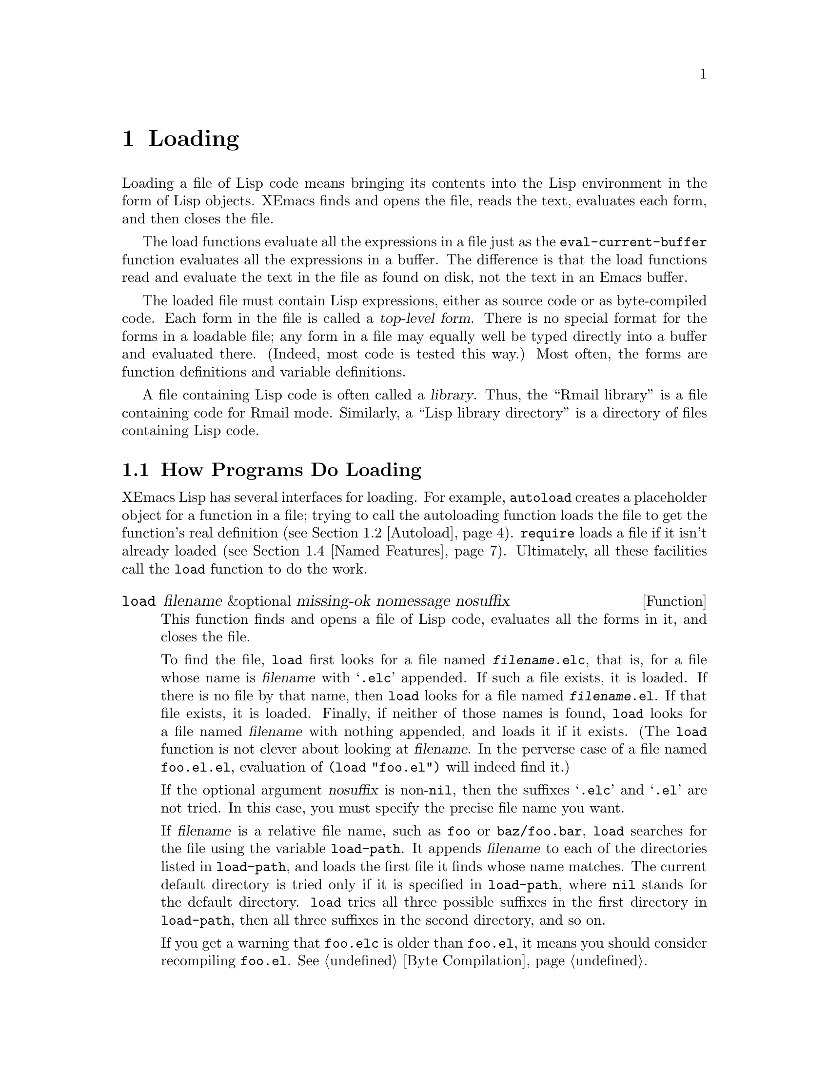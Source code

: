 @c -*-texinfo-*-
@c This is part of the XEmacs Lisp Reference Manual.
@c Copyright (C) 1990, 1991, 1992, 1993, 1994 Free Software Foundation, Inc. 
@c See the file lispref.texi for copying conditions.
@setfilename ../../info/loading.info
@node Loading, Byte Compilation, Macros, Top
@chapter Loading
@cindex loading
@cindex library
@cindex Lisp library

  Loading a file of Lisp code means bringing its contents into the Lisp
environment in the form of Lisp objects.  XEmacs finds and opens the
file, reads the text, evaluates each form, and then closes the file.

  The load functions evaluate all the expressions in a file just
as the @code{eval-current-buffer} function evaluates all the
expressions in a buffer.  The difference is that the load functions
read and evaluate the text in the file as found on disk, not the text
in an Emacs buffer.

@cindex top-level form
  The loaded file must contain Lisp expressions, either as source code
or as byte-compiled code.  Each form in the file is called a
@dfn{top-level form}.  There is no special format for the forms in a
loadable file; any form in a file may equally well be typed directly
into a buffer and evaluated there.  (Indeed, most code is tested this
way.)  Most often, the forms are function definitions and variable
definitions.

  A file containing Lisp code is often called a @dfn{library}.  Thus,
the ``Rmail library'' is a file containing code for Rmail mode.
Similarly, a ``Lisp library directory'' is a directory of files
containing Lisp code.

@menu
* How Programs Do Loading::     The @code{load} function and others.
* Autoload::                    Setting up a function to autoload.
* Repeated Loading::            Precautions about loading a file twice.
* Named Features::              Loading a library if it isn't already loaded.
* Unloading::			How to ``unload'' a library that was loaded.
* Hooks for Loading::		Providing code to be run when
				  particular libraries are loaded.
@end menu

@node How Programs Do Loading
@section How Programs Do Loading

  XEmacs Lisp has several interfaces for loading.  For example,
@code{autoload} creates a placeholder object for a function in a file;
trying to call the autoloading function loads the file to get the
function's real definition (@pxref{Autoload}).  @code{require} loads a
file if it isn't already loaded (@pxref{Named Features}).  Ultimately, all
these facilities call the @code{load} function to do the work.

@defun load filename &optional missing-ok nomessage nosuffix
This function finds and opens a file of Lisp code, evaluates all the
forms in it, and closes the file.

To find the file, @code{load} first looks for a file named
@file{@var{filename}.elc}, that is, for a file whose name is
@var{filename} with @samp{.elc} appended.  If such a file exists, it is
loaded.  If there is no file by that name, then @code{load} looks for a
file named @file{@var{filename}.el}.  If that file exists, it is loaded.
Finally, if neither of those names is found, @code{load} looks for a
file named @var{filename} with nothing appended, and loads it if it
exists.  (The @code{load} function is not clever about looking at
@var{filename}.  In the perverse case of a file named @file{foo.el.el},
evaluation of @code{(load "foo.el")} will indeed find it.)

If the optional argument @var{nosuffix} is non-@code{nil}, then the
suffixes @samp{.elc} and @samp{.el} are not tried.  In this case, you
must specify the precise file name you want.

If @var{filename} is a relative file name, such as @file{foo} or
@file{baz/foo.bar}, @code{load} searches for the file using the variable
@code{load-path}.  It appends @var{filename} to each of the directories
listed in @code{load-path}, and loads the first file it finds whose name
matches.  The current default directory is tried only if it is specified
in @code{load-path}, where @code{nil} stands for the default directory.
@code{load} tries all three possible suffixes in the first directory in
@code{load-path}, then all three suffixes in the second directory, and
so on.

If you get a warning that @file{foo.elc} is older than @file{foo.el}, it
means you should consider recompiling @file{foo.el}.  @xref{Byte
Compilation}.

Messages like @samp{Loading foo...} and @samp{Loading foo...done} appear
in the echo area during loading unless @var{nomessage} is
non-@code{nil}.

@cindex load errors
Any unhandled errors while loading a file terminate loading.  If the
load was done for the sake of @code{autoload}, any function definitions
made during the loading are undone.

@kindex file-error
If @code{load} can't find the file to load, then normally it signals the
error @code{file-error} (with @samp{Cannot open load file
@var{filename}}).  But if @var{missing-ok} is non-@code{nil}, then
@code{load} just returns @code{nil}.

You can use the variable @code{load-read-function} to specify a function
for @code{load} to use instead of @code{read} for reading expressions.
See below.

@code{load} returns @code{t} if the file loads successfully.
@end defun

@ignore
@deffn Command load-file filename
This function loads the file @var{filename}.  If @var{filename} is an
absolute file name, then it is loaded.  If it is relative, then the
current default directory is assumed.  @code{load-path} is not used, and
suffixes are not appended.  Use this function if you wish to specify
the file to be loaded exactly.
@end deffn

@deffn Command load-library library
This function loads the library named @var{library}.  A library is
nothing more than a file that may be loaded as described earlier.  This
function is identical to @code{load}, save that it reads a file name
interactively with completion.
@end deffn
@end ignore

@defopt load-path
@cindex @code{EMACSLOADPATH} environment variable
The value of this variable is a list of directories to search when
loading files with @code{load}.  Each element is a string (which must be
a directory name) or @code{nil} (which stands for the current working
directory).  The value of @code{load-path} is initialized from the
environment variable @code{EMACSLOADPATH}, if that exists; otherwise its
default value is specified in @file{emacs/src/paths.h} when XEmacs is
built.

The syntax of @code{EMACSLOADPATH} is the same as used for @code{PATH};
@samp{:} (or @samp{;}, according to the operating system) separates
directory names, and @samp{.} is used for the current default directory.
Here is an example of how to set your @code{EMACSLOADPATH} variable from
a @code{csh} @file{.login} file:

@c This overfull hbox is OK.  --rjc 16mar92
@smallexample
setenv EMACSLOADPATH .:/user/bil/emacs:/usr/lib/emacs/lisp
@end smallexample

Here is how to set it using @code{sh}:

@smallexample
export EMACSLOADPATH
EMACSLOADPATH=.:/user/bil/emacs:/usr/local/lib/emacs/lisp
@end smallexample

Here is an example of code you can place in a @file{.emacs} file to add
several directories to the front of your default @code{load-path}:

@smallexample
@group
(setq load-path
      (append (list nil "/user/bil/emacs"
                    "/usr/local/lisplib"
                    "~/emacs")
              load-path))
@end group
@end smallexample

@c Wordy to rid us of an overfull hbox.  --rjc 15mar92
@noindent
In this example, the path searches the current working directory first,
followed then by the @file{/user/bil/emacs} directory, the
@file{/usr/local/lisplib} directory, and the @file{~/emacs} directory,
which are then followed by the standard directories for Lisp code.

The command line options @samp{-l} or @samp{-load} specify a Lisp
library to load as part of Emacs startup.  Since this file might be in
the current directory, Emacs 18 temporarily adds the current directory
to the front of @code{load-path} so the file can be found there.  Newer
Emacs versions also find such files in the current directory, but
without altering @code{load-path}.

Dumping Emacs uses a special value of @code{load-path}.  If the value of
@code{load-path} at the end of dumping is unchanged (that is, still the
same special value), the dumped Emacs switches to the ordinary
@code{load-path} value when it starts up, as described above.  But if
@code{load-path} has any other value at the end of dumping, that value
is used for execution of the dumped Emacs also.

Therefore, if you want to change @code{load-path} temporarily for
loading a few libraries in @file{site-init.el} or @file{site-load.el},
you should bind @code{load-path} locally with @code{let} around the
calls to @code{load}.
@end defopt

@defun locate-file filename path-list &optional suffixes mode
This function searches for a file in the same way that @code{load} does,
and returns the file found (if any). (In fact, @code{load} uses this
function to search through @code{load-path}.) It searches for
@var{filename} through @var{path-list}, expanded by one of the optional
@var{suffixes} (string of suffixes separated by @samp{:}s), checking for
access @var{mode} (0|1|2|4 = exists|executable|writeable|readable),
default readable.

@code{locate-file} keeps hash tables of the directories it searches
through, in order to speed things up.  It tries valiantly to not get
confused in the face of a changing and unpredictable environment, but
can occasionally get tripped up.  In this case, you will have to call
@code{locate-file-clear-hashing} to get it back on track.  See that
function for details.
@end defun

@defun locate-file-clear-hashing path
This function clears the hash records for the specified list of
directories.  @code{locate-file} uses a hashing scheme to speed lookup, and
will correctly track the following environmental changes:

@itemize @bullet
@item
changes of any sort to the list of directories to be searched.
@item
addition and deletion of non-shadowing files (see below) from the
directories in the list.
@item
byte-compilation of a .el file into a .elc file.
@end itemize

@code{locate-file} will primarily get confused if you add a file that
shadows (i.e. has the same name as) another file further down in the
directory list.  In this case, you must call
@code{locate-file-clear-hashing}.
@end defun

@defvar load-in-progress
This variable is non-@code{nil} if Emacs is in the process of loading a
file, and it is @code{nil} otherwise.
@end defvar

@defvar load-read-function
This variable specifies an alternate expression-reading function for
@code{load} and @code{eval-region} to use instead of @code{read}.
The function should accept one argument, just as @code{read} does.

Normally, the variable's value is @code{nil}, which means those
functions should use @code{read}.
@end defvar

@defopt load-warn-when-source-newer
This variable specifies whether @code{load} should check whether the
source is newer than the binary.  If this variable is true, then when a
@samp{.elc} file is being loaded and the corresponding @samp{.el} is
newer, a warning message will be printed.  The default is @code{nil},
but it is bound to @code{t} during the initial loadup.
@end defopt

@defopt load-warn-when-source-only
This variable specifies whether @code{load} should warn when loading a
@samp{.el} file instead of an @samp{.elc}.  If this variable is true,
then when @code{load} is called with a filename without an extension,
and the @samp{.elc} version doesn't exist but the @samp{.el} version
does, then a message will be printed.  If an explicit extension is
passed to @code{load}, no warning will be printed.  The default is
@code{nil}, but it is bound to @code{t} during the initial loadup.
@end defopt

@defopt load-ignore-elc-files
This variable specifies whether @code{load} should ignore @samp{.elc}
files when a suffix is not given.  This is normally used only to
bootstrap the @samp{.elc} files when building XEmacs, when you use the
command @samp{make all-elc}. (This forces the @samp{.el} versions to be
loaded in the process of compiling those same files, so that existing
out-of-date @samp{.elc} files do not make it mess things up.)
@end defopt

  To learn how @code{load} is used to build XEmacs, see @ref{Building XEmacs}.

@node Autoload
@section Autoload
@cindex autoload

  The @dfn{autoload} facility allows you to make a function or macro
known in Lisp, but put off loading the file that defines it.  The first
call to the function automatically reads the proper file to install the
real definition and other associated code, then runs the real definition
as if it had been loaded all along.

  There are two ways to set up an autoloaded function: by calling
@code{autoload}, and by writing a special ``magic'' comment in the
source before the real definition.  @code{autoload} is the low-level
primitive for autoloading; any Lisp program can call @code{autoload} at
any time.  Magic comments do nothing on their own; they serve as a guide
for the command @code{update-file-autoloads}, which constructs calls to
@code{autoload} and arranges to execute them when Emacs is built.  Magic
comments are the most convenient way to make a function autoload, but
only for packages installed along with Emacs.

@defun autoload function filename &optional docstring interactive type
This function defines the function (or macro) named @var{function} so as
to load automatically from @var{filename}.  The string @var{filename}
specifies the file to load to get the real definition of @var{function}.

The argument @var{docstring} is the documentation string for the
function.  Normally, this is the identical to the documentation string
in the function definition itself.  Specifying the documentation string
in the call to @code{autoload} makes it possible to look at the
documentation without loading the function's real definition.

If @var{interactive} is non-@code{nil}, then the function can be called
interactively.  This lets completion in @kbd{M-x} work without loading
the function's real definition.  The complete interactive specification
need not be given here; it's not needed unless the user actually calls
@var{function}, and when that happens, it's time to load the real
definition.

You can autoload macros and keymaps as well as ordinary functions.
Specify @var{type} as @code{macro} if @var{function} is really a macro.
Specify @var{type} as @code{keymap} if @var{function} is really a
keymap.  Various parts of Emacs need to know this information without
loading the real definition.

An autoloaded keymap loads automatically during key lookup when a prefix
key's binding is the symbol @var{function}.  Autoloading does not occur
for other kinds of access to the keymap.  In particular, it does not
happen when a Lisp program gets the keymap from the value of a variable
and calls @code{define-key}; not even if the variable name is the same
symbol @var{function}.

@cindex function cell in autoload
If @var{function} already has a non-void function definition that is not
an autoload object, @code{autoload} does nothing and returns @code{nil}.
If the function cell of @var{function} is void, or is already an autoload
object, then it is defined as an autoload object like this:

@example
(autoload @var{filename} @var{docstring} @var{interactive} @var{type})
@end example

For example, 

@example
@group
(symbol-function 'run-prolog)
     @result{} (autoload "prolog" 169681 t nil)
@end group
@end example

@noindent
In this case, @code{"prolog"} is the name of the file to load, 169681
refers to the documentation string in the @file{DOC} file
(@pxref{Documentation Basics}), @code{t} means the function is
interactive, and @code{nil} that it is not a macro or a keymap.
@end defun

@cindex autoload errors
  The autoloaded file usually contains other definitions and may require
or provide one or more features.  If the file is not completely loaded
(due to an error in the evaluation of its contents), any function
definitions or @code{provide} calls that occurred during the load are
undone.  This is to ensure that the next attempt to call any function
autoloading from this file will try again to load the file.  If not for
this, then some of the functions in the file might appear defined, but
they might fail to work properly for the lack of certain subroutines
defined later in the file and not loaded successfully.

  XEmacs as distributed comes with many autoloaded functions.
The calls to @code{autoload} are in the file @file{loaddefs.el}.
There is a convenient way of updating them automatically.

  If the autoloaded file fails to define the desired Lisp function or
macro, then an error is signaled with data @code{"Autoloading failed to
define function @var{function-name}"}.

@findex update-file-autoloads
@findex update-directory-autoloads
  A magic autoload comment looks like @samp{;;;###autoload}, on a line
by itself, just before the real definition of the function in its
autoloadable source file.  The command @kbd{M-x update-file-autoloads}
writes a corresponding @code{autoload} call into @file{loaddefs.el}.
Building Emacs loads @file{loaddefs.el} and thus calls @code{autoload}.
@kbd{M-x update-directory-autoloads} is even more powerful; it updates
autoloads for all files in the current directory.

  The same magic comment can copy any kind of form into
@file{loaddefs.el}.  If the form following the magic comment is not a
function definition, it is copied verbatim.  You can also use a magic
comment to execute a form at build time @emph{without} executing it when
the file itself is loaded.  To do this, write the form @dfn{on the same
line} as the magic comment.  Since it is in a comment, it does nothing
when you load the source file; but @code{update-file-autoloads} copies
it to @file{loaddefs.el}, where it is executed while building Emacs.

  The following example shows how @code{doctor} is prepared for
autoloading with a magic comment:

@smallexample
;;;###autoload
(defun doctor ()
  "Switch to *doctor* buffer and start giving psychotherapy."
  (interactive)
  (switch-to-buffer "*doctor*")
  (doctor-mode))
@end smallexample

@noindent
Here's what that produces in @file{loaddefs.el}:

@smallexample
(autoload 'doctor "doctor"
  "\
Switch to *doctor* buffer and start giving psychotherapy."
  t)
@end smallexample

@noindent
The backslash and newline immediately following the double-quote are a
convention used only in the preloaded Lisp files such as
@file{loaddefs.el}; they tell @code{make-docfile} to put the
documentation string in the @file{DOC} file.  @xref{Building XEmacs}.

@node Repeated Loading
@section Repeated Loading
@cindex repeated loading

  You may load one file more than once in an Emacs session.  For
example, after you have rewritten and reinstalled a function definition
by editing it in a buffer, you may wish to return to the original
version; you can do this by reloading the file it came from.

  When you load or reload files, bear in mind that the @code{load} and
@code{load-library} functions automatically load a byte-compiled file
rather than a non-compiled file of similar name.  If you rewrite a file
that you intend to save and reinstall, remember to byte-compile it if
necessary; otherwise you may find yourself inadvertently reloading the
older, byte-compiled file instead of your newer, non-compiled file!

  When writing the forms in a Lisp library file, keep in mind that the
file might be loaded more than once.  For example, the choice of
@code{defvar} vs.@: @code{defconst} for defining a variable depends on
whether it is desirable to reinitialize the variable if the library is
reloaded: @code{defconst} does so, and @code{defvar} does not.
(@xref{Defining Variables}.)

  The simplest way to add an element to an alist is like this:

@example
(setq minor-mode-alist
      (cons '(leif-mode " Leif") minor-mode-alist))
@end example

@noindent
But this would add multiple elements if the library is reloaded.
To avoid the problem, write this:

@example
(or (assq 'leif-mode minor-mode-alist)
    (setq minor-mode-alist
          (cons '(leif-mode " Leif") minor-mode-alist)))
@end example

  To add an element to a list just once, use @code{add-to-list}
(@pxref{Setting Variables}).

  Occasionally you will want to test explicitly whether a library has
already been loaded.  Here's one way to test, in a library, whether it
has been loaded before:

@example
(defvar foo-was-loaded)

(if (not (boundp 'foo-was-loaded))
    @var{execute-first-time-only})

(setq foo-was-loaded t)
@end example

@noindent
If the library uses @code{provide} to provide a named feature, you can
use @code{featurep} to test whether the library has been loaded.
@ifinfo
@xref{Named Features}.
@end ifinfo

@node Named Features
@section Features
@cindex features
@cindex requiring features
@cindex providing features

  @code{provide} and @code{require} are an alternative to
@code{autoload} for loading files automatically.  They work in terms of
named @dfn{features}.  Autoloading is triggered by calling a specific
function, but a feature is loaded the first time another program asks
for it by name.

  A feature name is a symbol that stands for a collection of functions,
variables, etc.  The file that defines them should @dfn{provide} the
feature.  Another program that uses them may ensure they are defined by
@dfn{requiring} the feature.  This loads the file of definitions if it
hasn't been loaded already.

  To require the presence of a feature, call @code{require} with the
feature name as argument.  @code{require} looks in the global variable
@code{features} to see whether the desired feature has been provided
already.  If not, it loads the feature from the appropriate file.  This
file should call @code{provide} at the top level to add the feature to
@code{features}; if it fails to do so, @code{require} signals an error.
@cindex load error with require

  Features are normally named after the files that provide them, so that
@code{require} need not be given the file name.

  For example, in @file{emacs/lisp/prolog.el}, 
the definition for @code{run-prolog} includes the following code:

@smallexample
(defun run-prolog ()
  "Run an inferior Prolog process, input and output via buffer *prolog*."
  (interactive)
  (require 'comint)
  (switch-to-buffer (make-comint "prolog" prolog-program-name))
  (inferior-prolog-mode))
@end smallexample

@noindent
The expression @code{(require 'comint)} loads the file @file{comint.el}
if it has not yet been loaded.  This ensures that @code{make-comint} is
defined.

The @file{comint.el} file contains the following top-level expression:

@smallexample
(provide 'comint)
@end smallexample

@noindent
This adds @code{comint} to the global @code{features} list, so that
@code{(require 'comint)} will henceforth know that nothing needs to be
done.

@cindex byte-compiling @code{require}
  When @code{require} is used at top level in a file, it takes effect
when you byte-compile that file (@pxref{Byte Compilation}) as well as
when you load it.  This is in case the required package contains macros
that the byte compiler must know about.

  Although top-level calls to @code{require} are evaluated during
byte compilation, @code{provide} calls are not.  Therefore, you can
ensure that a file of definitions is loaded before it is byte-compiled
by including a @code{provide} followed by a @code{require} for the same
feature, as in the following example.

@smallexample
@group
(provide 'my-feature)  ; @r{Ignored by byte compiler,}
                       ;   @r{evaluated by @code{load}.}
(require 'my-feature)  ; @r{Evaluated by byte compiler.}
@end group
@end smallexample

@noindent
The compiler ignores the @code{provide}, then processes the
@code{require} by loading the file in question.  Loading the file does
execute the @code{provide} call, so the subsequent @code{require} call
does nothing while loading.

@defun provide feature
This function announces that @var{feature} is now loaded, or being
loaded, into the current XEmacs session.  This means that the facilities
associated with @var{feature} are or will be available for other Lisp
programs.

The direct effect of calling @code{provide} is to add @var{feature} to
the front of the list @code{features} if it is not already in the list.
The argument @var{feature} must be a symbol.  @code{provide} returns
@var{feature}.

@smallexample
features
     @result{} (bar bish)

(provide 'foo)
     @result{} foo
features
     @result{} (foo bar bish)
@end smallexample

When a file is loaded to satisfy an autoload, and it stops due to an
error in the evaluating its contents, any function definitions or
@code{provide} calls that occurred during the load are undone.
@xref{Autoload}.
@end defun

@defun require feature &optional filename
This function checks whether @var{feature} is present in the current
XEmacs session (using @code{(featurep @var{feature})}; see below).  If it
is not, then @code{require} loads @var{filename} with @code{load}.  If
@var{filename} is not supplied, then the name of the symbol
@var{feature} is used as the file name to load.

If loading the file fails to provide @var{feature}, @code{require}
signals an error, @samp{Required feature @var{feature} was not
provided}.
@end defun

@defun featurep feature
This function returns @code{t} if @var{feature} has been provided in the
current XEmacs session (i.e., @var{feature} is a member of
@code{features}.)
@end defun

@defvar features
The value of this variable is a list of symbols that are the features
loaded in the current XEmacs session.  Each symbol was put in this list
with a call to @code{provide}.  The order of the elements in the
@code{features} list is not significant.
@end defvar

@node Unloading
@section Unloading
@cindex unloading

@c Emacs 19 feature
  You can discard the functions and variables loaded by a library to
reclaim memory for other Lisp objects.  To do this, use the function
@code{unload-feature}:

@deffn Command unload-feature feature &optional force
This command unloads the library that provided feature @var{feature}.
It undefines all functions, macros, and variables defined in that
library with @code{defconst}, @code{defvar}, @code{defun},
@code{defmacro}, @code{defsubst}, @code{definf-function} and
@code{defalias}.  It then restores any autoloads formerly associated
with those symbols.  (Loading saves these in the @code{autoload}
property of the symbol.)

Ordinarily, @code{unload-feature} refuses to unload a library on which
other loaded libraries depend.  (A library @var{a} depends on library
@var{b} if @var{a} contains a @code{require} for @var{b}.)  If the
optional argument @var{force} is non-@code{nil}, dependencies are
ignored and you can unload any library.
@end deffn

  The @code{unload-feature} function is written in Lisp; its actions are
based on the variable @code{load-history}.

@defvar load-history
This variable's value is an alist connecting library names with the
names of functions and variables they define, the features they provide,
and the features they require.

Each element is a list and describes one library.  The @sc{car} of the
list is the name of the library, as a string.  The rest of the list is
composed of these kinds of objects:

@itemize @bullet
@item
Symbols that were defined by this library.
@item
Lists of the form @code{(require . @var{feature})} indicating
features that were required.
@item
Lists of the form @code{(provide . @var{feature})} indicating
features that were provided.
@end itemize

The value of @code{load-history} may have one element whose @sc{car} is
@code{nil}.  This element describes definitions made with
@code{eval-buffer} on a buffer that is not visiting a file.
@end defvar

  The command @code{eval-region} updates @code{load-history}, but does so
by adding the symbols defined to the element for the file being visited,
rather than replacing that element.

@node Hooks for Loading
@section Hooks for Loading
@cindex loading hooks
@cindex hooks for loading

@ignore @c Not currently in XEmacs.  JWZ hates it.
You can ask for code to be executed if and when a particular library is
loaded, by calling @code{eval-after-load}.

@defun eval-after-load library form
This function arranges to evaluate @var{form} at the end of loading the
library @var{library}, if and when @var{library} is loaded.  If
@var{library} is already loaded, it evaluates @var{form} right away.

The library name @var{library} must exactly match the argument of
@code{load}.  To get the proper results when an installed library is
found by searching @code{load-path}, you should not include any
directory names in @var{library}.

An error in @var{form} does not undo the load, but does prevent
execution of the rest of @var{form}.
@end defun

In general, well-designed Lisp programs should not use this feature.
The clean and modular ways to interact with a Lisp library are (1)
examine and set the library's variables (those which are meant for
outside use), and (2) call the library's functions.  If you wish to
do (1), you can do it immediately---there is no need to wait for when
the library is loaded.  To do (2), you must load the library (preferably
with @code{require}).

But it is ok to use @code{eval-after-load} in your personal customizations
if you don't feel they must meet the design standards of programs to be
released.
@end ignore

@defvar after-load-alist
An alist of expressions to evaluate if and when particular libraries are
loaded.  Each element looks like this:

@example
(@var{filename} @var{forms}@dots{})
@end example

When @code{load} is run and the file-name argument is @var{filename},
the @var{forms} in the corresponding element are executed at the end of
loading.

@var{filename} must match exactly!  Normally @var{filename} is the name
of a library, with no directory specified, since that is how @code{load}
is normally called.  An error in @var{forms} does not undo the load, but
does prevent execution of the rest of the @var{forms}.

@ignore @c eval-after-load not in XEmacs
The function @code{load} checks @code{after-load-alist} in order to
implement @code{eval-after-load}.
@end ignore
@end defvar

@c Emacs 19 feature

